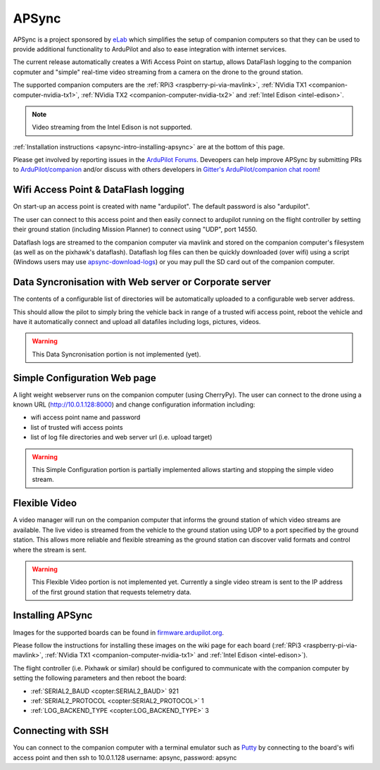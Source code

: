 .. _apsync-intro:

======
APSync
======

APSync is a project sponsored by `eLab <http://elab.co.jp/>`__ which simplifies the setup of companion computers so that they can be used to provide additional functionality to ArduPilot and also to ease integration with internet services.

The current release automatically creates a Wifi Access Point on startup, allows DataFlash logging to the companion copmuter and "simple" real-time video streaming from a camera on the drone to the ground station.

The supported companion computers are the :ref:`RPi3 <raspberry-pi-via-mavlink>`, :ref:`NVidia TX1 <companion-computer-nvidia-tx1>`, :ref:`NVidia TX2 <companion-computer-nvidia-tx2>` and :ref:`Intel Edison <intel-edison>`.

.. note::

   Video streaming from the Intel Edison is not supported.

:ref:`Installation instructions <apsync-intro-installing-apsync>` are at the bottom of this page.

..  youtube:: 3bVFEF4MPdU
    :width: 100%

Please get involved by reporting issues in the `ArduPilot Forums <http://discuss.ardupilot.org/c/development-team>`__.  Deveopers can help improve APSync by submitting PRs to `ArduPilot/companion <https://github.com/ArduPilot/companion>`__ and/or discuss with others developers in `Gitter's ArduPilot/companion chat room <https://gitter.im/ArduPilot/companion>`__!

Wifi Access Point & DataFlash logging
=====================================

.. image:: ../images/apsync-wifiap-dflogger.png
    :target: ../_images/apsync-wifiap-dflogger.png

On start-up an access point is created with name "ardupilot".  The default password is also "ardupilot".

The user can connect to this access point and then easily connect to ardupilot running on the flight controller by setting their ground station (including Mission Planner) to connect using "UDP", port 14550.

Dataflash logs are streamed to the companion computer via mavlink and stored on the companion computer's filesystem (as well as on the pixhawk's dataflash).
Dataflash log files can then be quickly downloaded (over wifi) using a script (Windows users may use `apsync-download-logs <http://firmware.ardupilot.org/Companion/apsync/apsync-download-logs-latest.zip>`__) or you may pull the SD card out of the companion computer.

Data Syncronisation with Web server or Corporate server
=======================================================

.. image:: ../images/apsync-wifiap-datasync.png
    :target: ../_images/apsync-wifiap-datasync.png

The contents of a configurable list of directories will be automatically uploaded to a configurable web server address.

This should allow the pilot to simply bring the vehicle back in range of a trusted wifi access point, reboot the vehicle and have it automatically connect and upload all datafiles including logs, pictures, videos.

.. warning::

   This Data Syncronisation portion is not implemented (yet).

Simple Configuration Web page
=============================

.. image:: ../images/apsync-configurator.png
    :target: ../_images/apsync-configurator.png

A light weight webserver runs on the companion computer (using CherryPy).
The user can connect to the drone using a known URL (`http://10.0.1.128:8000 <http://10.0.1.128:8000>`__) and change configuration information including:

- wifi access point name and password
- list of trusted wifi access points
- list of log file directories and web server url (i.e. upload target)

.. warning::

   This Simple Configuration portion is partially implemented allows starting and stopping the simple video stream.

Flexible Video
==============

.. image:: ../images/apsync-flexible-video.png
    :target: ../_images/apsync-flexible-video.png

A video manager will run on the companion computer that informs the ground station of which video streams are available.  The live video is streamed from the vehicle to the ground station using UDP to a port specified by the ground station.
This allows more reliable and flexible streaming as the ground station can discover valid formats and control where the stream is sent.

.. warning::

   This Flexible Video portion is not implemented yet.  Currently a single video stream is sent to the IP address of the first ground station that requests telemetry data.

.. _apsync-intro-installing-apsync:

Installing APSync
=================

Images for the supported boards can be found in `firmware.ardupilot.org <http://firmware.ardupilot.org/Companion/apsync>`__.

Please follow the instructions for installing these images on the wiki page for each board (:ref:`RPi3 <raspberry-pi-via-mavlink>`, :ref:`NVidia TX1 <companion-computer-nvidia-tx1>` and :ref:`Intel Edison <intel-edison>`).

The flight controller (i.e. Pixhawk or similar) should be configured to communicate with the companion computer by setting the following parameters and then reboot the board:

- :ref:`SERIAL2_BAUD <copter:SERIAL2_BAUD>` 921
- :ref:`SERIAL2_PROTOCOL <copter:SERIAL2_PROTOCOL>` 1
- :ref:`LOG_BACKEND_TYPE <copter:LOG_BACKEND_TYPE>` 3

Connecting with SSH
===================

You can connect to the companion computer with a terminal emulator such as `Putty <http://www.putty.org/>`__ by connecting to the board's wifi access point and then ssh to 10.0.1.128 username: apsync, password: apsync

